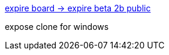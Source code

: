 :jbake-type: post
:jbake-status: published
:jbake-title: expire board -> expire beta 2b public
:jbake-tags: software,freeware,windows,expose,_mois_mars,_année_2005
:jbake-date: 2005-03-16
:jbake-depth: ../
:jbake-uri: shaarli/1110987030000.adoc
:jbake-source: https://nicolas-delsaux.hd.free.fr/Shaarli?searchterm=http%3A%2F%2Fexpire.free.fr%2Fboard%2Findex.php%3Fshowtopic%3D92&searchtags=software+freeware+windows+expose+_mois_mars+_ann%C3%A9e_2005
:jbake-style: shaarli

http://expire.free.fr/board/index.php?showtopic=92[expire board -> expire beta 2b public]

expose clone for windows

